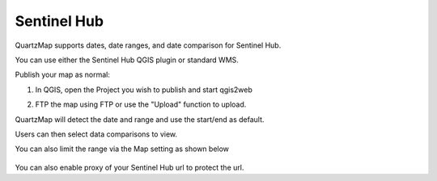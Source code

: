 Sentinel Hub
=====

QuartzMap supports dates, date ranges, and date comparison for Sentinel Hub.

You can use either the Sentinel Hub QGIS plugin or standard WMS.

Publish your map as normal:

1. In QGIS, open the Project you wish to publish and start qgis2web

2. FTP the map using FTP or use the "Upload" function to upload.

   .. image:: images/sentinel-1.jpg

QuartzMap will detect the date and range and use the start/end as default.

Users can then select data comparisons to view.

You can also limit the range via the Map setting as shown below

   .. image:: images/sentinel-2.jpg.png

You can also enable proxy of your Sentinel Hub url to protect the url.